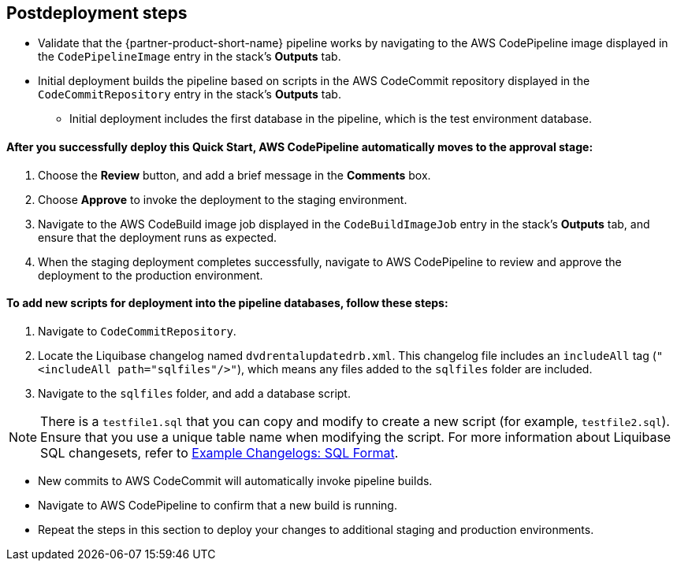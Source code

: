 //Include any post-deployment steps here, such as steps necessary to test that the deployment was successful. If there are no post-deployment steps leave this file empty.

== Postdeployment steps
* Validate that the {partner-product-short-name} pipeline works by navigating to the AWS CodePipeline image displayed in the `CodePipelineImage` entry in the stack's *Outputs* tab.
* Initial deployment builds the pipeline based on scripts in the AWS CodeCommit repository displayed in the `CodeCommitRepository` entry in the stack's *Outputs* tab.
** Initial deployment includes the first database in the pipeline, which is the test environment database.

==== After you successfully deploy this Quick Start, AWS CodePipeline automatically moves to the approval stage:

. Choose the *Review* button, and add a brief message in the *Comments* box.
. Choose *Approve* to invoke the deployment to the staging environment.
. Navigate to the AWS CodeBuild image job displayed in the `CodeBuildImageJob` entry in the stack's *Outputs* tab, and ensure that the deployment runs as expected.
. When the staging deployment completes successfully, navigate to AWS CodePipeline to review and approve the deployment to the production environment.

==== To add new scripts for deployment into the pipeline databases, follow these steps:

. Navigate to `CodeCommitRepository`.
. Locate the Liquibase changelog named `dvdrentalupdatedrb.xml`. This changelog file includes an `includeAll` tag (`"<includeAll path="sqlfiles"/>"`), which means any files added to the `sqlfiles` folder are included.
. Navigate to the `sqlfiles` folder, and add a database script.

NOTE: There is a `testfile1.sql` that you can copy and modify to create a new script (for example, `testfile2.sql`). Ensure that you use a unique table name when modifying the script. For more information about Liquibase SQL changesets, refer to https://docs.liquibase.com/concepts/changelogs/sql-format.html[Example Changelogs: SQL Format^].

* New commits to AWS CodeCommit will automatically invoke pipeline builds.
* Navigate to AWS CodePipeline to confirm that a new build is running.
* Repeat the steps in this section to deploy your changes to additional staging and production environments.

